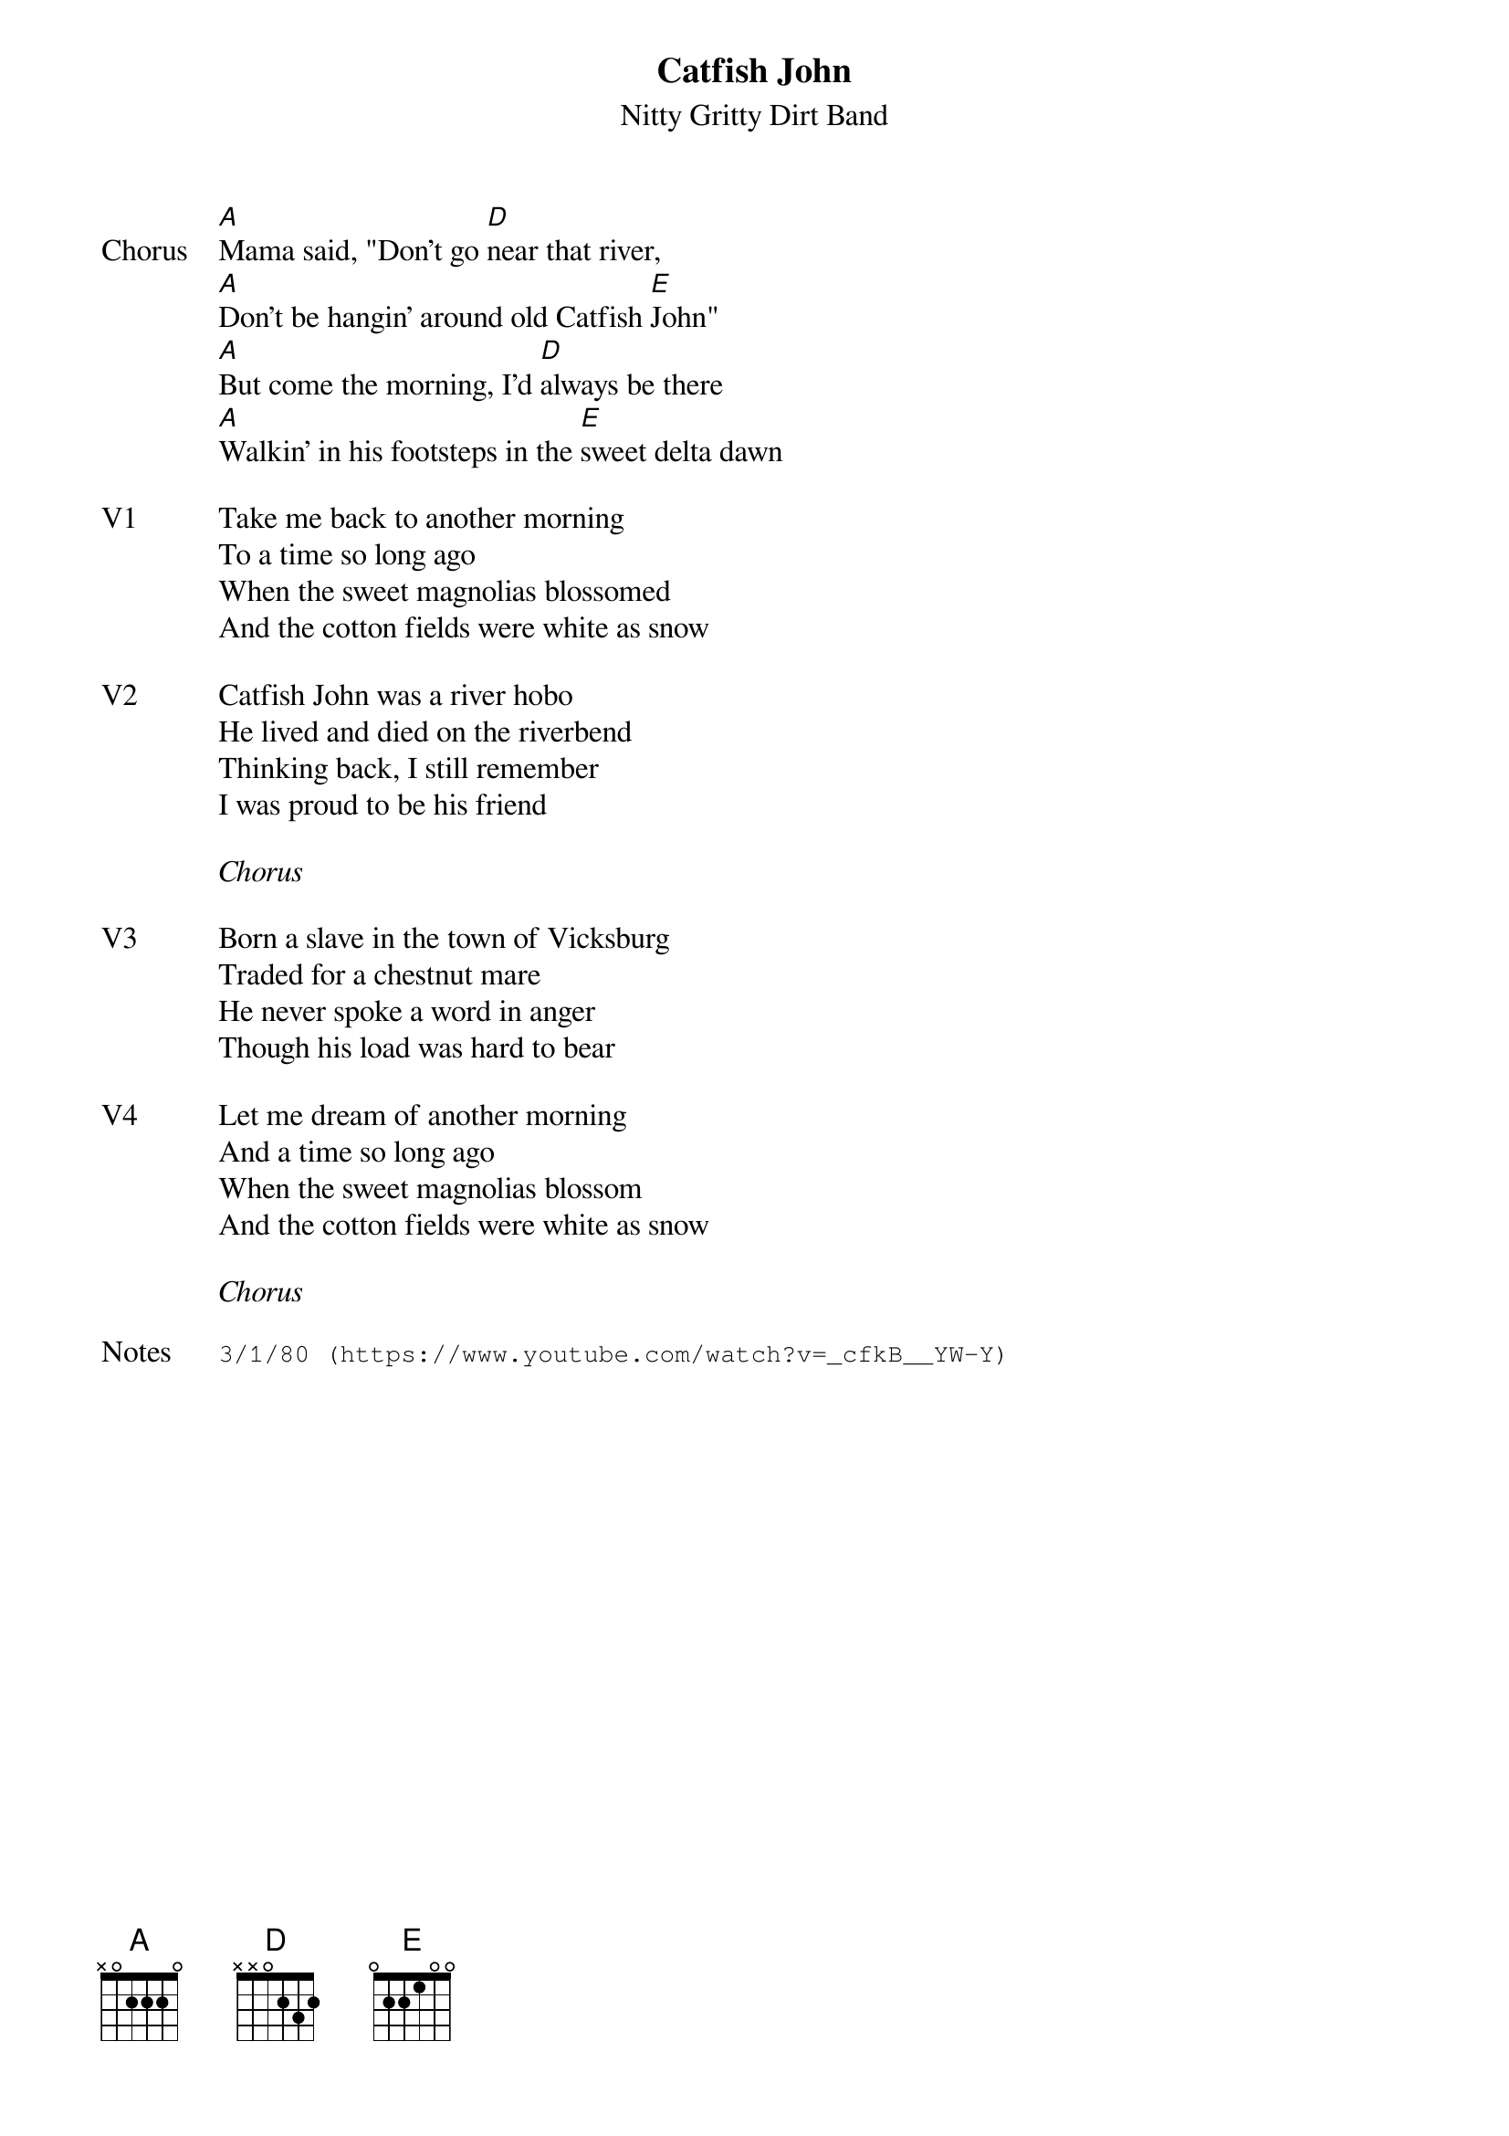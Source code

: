 {t:Catfish John}
{st: Nitty Gritty Dirt Band}
{key: B}
{tempo: 105}

{sov: Chorus}
[A]Mama said, "Don't go [D]near that river,
[A]Don't be hangin' around old Catfish [E]John"
[A]But come the morning, I'd [D]always be there
[A]Walkin' in his footsteps in the [E]sweet delta dawn
{eov}

{sov: V1}
Take me back to another morning
To a time so long ago
When the sweet magnolias blossomed
And the cotton fields were white as snow
{eov}

{sov: V2}
Catfish John was a river hobo
He lived and died on the riverbend
Thinking back, I still remember
I was proud to be his friend
{eov}

<i>Chorus</i>

{sov: V3}
Born a slave in the town of Vicksburg
Traded for a chestnut mare
He never spoke a word in anger
Though his load was hard to bear
{eov}

{sov: V4}
Let me dream of another morning
And a time so long ago
When the sweet magnolias blossom
And the cotton fields were white as snow
{eov}

<i>Chorus</i>

{sot: Notes}
3/1/80 (https://www.youtube.com/watch?v=_cfkB__YW-Y)
{eot}
